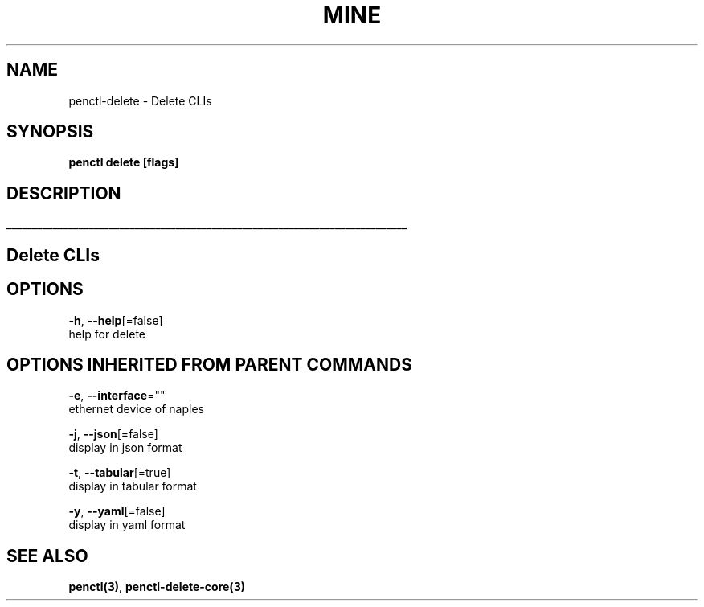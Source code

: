 .TH "MINE" "3" "Nov 2018" "Auto generated by spf13/cobra" "" 
.nh
.ad l


.SH NAME
.PP
penctl\-delete \- Delete CLIs


.SH SYNOPSIS
.PP
\fBpenctl delete [flags]\fP


.SH DESCRIPTION
.ti 0
\l'\n(.lu'

.SH Delete CLIs

.SH OPTIONS
.PP
\fB\-h\fP, \fB\-\-help\fP[=false]
    help for delete


.SH OPTIONS INHERITED FROM PARENT COMMANDS
.PP
\fB\-e\fP, \fB\-\-interface\fP=""
    ethernet device of naples

.PP
\fB\-j\fP, \fB\-\-json\fP[=false]
    display in json format

.PP
\fB\-t\fP, \fB\-\-tabular\fP[=true]
    display in tabular format

.PP
\fB\-y\fP, \fB\-\-yaml\fP[=false]
    display in yaml format


.SH SEE ALSO
.PP
\fBpenctl(3)\fP, \fBpenctl\-delete\-core(3)\fP
